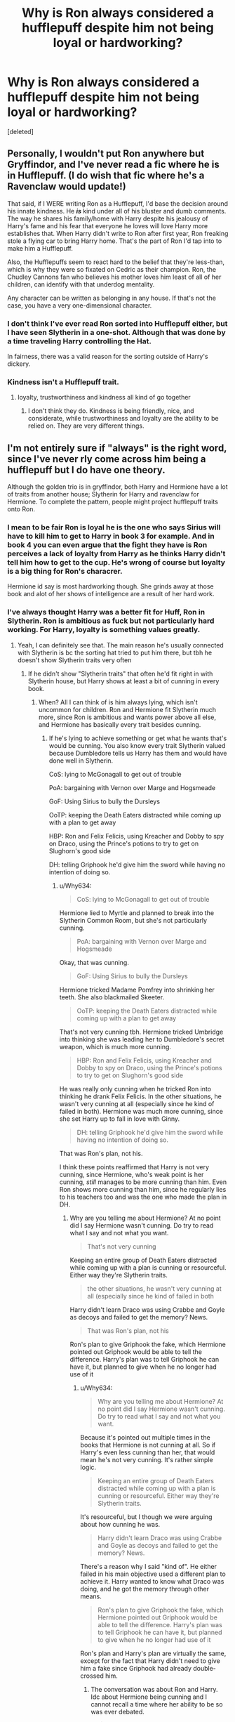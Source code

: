 #+TITLE: Why is Ron always considered a hufflepuff despite him not being loyal or hardworking?

* Why is Ron always considered a hufflepuff despite him not being loyal or hardworking?
:PROPERTIES:
:Score: 0
:DateUnix: 1606754368.0
:DateShort: 2020-Nov-30
:END:
[deleted]


** Personally, I wouldn't put Ron anywhere but Gryffindor, and I've never read a fic where he is in Hufflepuff. (I do wish that fic where he's a Ravenclaw would update!)

That said, if I WERE writing Ron as a Hufflepuff, I'd base the decision around his innate kindness. He */is/* kind under all of his bluster and dumb comments. The way he shares his family/home with Harry despite his jealousy of Harry's fame and his fear that everyone he loves will love Harry more establishes that. When Harry didn't write to Ron after first year, Ron freaking stole a flying car to bring Harry home. That's the part of Ron I'd tap into to make him a Hufflepuff.

Also, the Hufflepuffs seem to react hard to the belief that they're less-than, which is why they were so fixated on Cedric as their champion. Ron, the Chudley Cannons fan who believes his mother loves him least of all of her children, can identify with that underdog mentality.

Any character can be written as belonging in any house. If that's not the case, you have a very one-dimensional character.
:PROPERTIES:
:Score: 33
:DateUnix: 1606756095.0
:DateShort: 2020-Nov-30
:END:

*** I don't think I've ever read Ron sorted into Hufflepuff either, but I have seen Slytherin in a one-shot. Although that was done by a time traveling Harry controlling the Hat.

In fairness, there was a valid reason for the sorting outside of Harry's dickery.
:PROPERTIES:
:Author: horrorshowjack
:Score: 1
:DateUnix: 1606784462.0
:DateShort: 2020-Dec-01
:END:


*** Kindness isn't a Hufflepuff trait.
:PROPERTIES:
:Author: Why634
:Score: -1
:DateUnix: 1606764660.0
:DateShort: 2020-Nov-30
:END:

**** loyalty, trustworthiness and kindness all kind of go together
:PROPERTIES:
:Author: Bullzeye_Nightwing
:Score: 2
:DateUnix: 1606767756.0
:DateShort: 2020-Nov-30
:END:

***** I don't think they do. Kindness is being friendly, nice, and considerate, while trustworthiness and loyalty are the ability to be relied on. They are very different things.
:PROPERTIES:
:Author: Why634
:Score: 2
:DateUnix: 1607094146.0
:DateShort: 2020-Dec-04
:END:


** I'm not entirely sure if "always" is the right word, since I've never rly come across him being a hufflepuff but I do have one theory.

Although the golden trio is in gryffindor, both Harry and Hermione have a lot of traits from another house; Slytherin for Harry and ravenclaw for Hermione. To complete the pattern, people might project hufflepuff traits onto Ron.
:PROPERTIES:
:Author: Blue-Jay27
:Score: 8
:DateUnix: 1606755005.0
:DateShort: 2020-Nov-30
:END:

*** I mean to be fair Ron is loyal he is the one who says Sirius will have to kill him to get to Harry in book 3 for example. And in book 4 you can even argue that the fight they have is Ron perceives a lack of loyalty from Harry as he thinks Harry didn't tell him how to get to the cup. He's wrong of course but loyalty is a big thing for Ron's characrer.

Hermione id say is most hardworking though. She grinds away at those book and alot of her shows of intelligence are a result of her hard work.
:PROPERTIES:
:Author: literaltrashgoblin
:Score: 20
:DateUnix: 1606755957.0
:DateShort: 2020-Nov-30
:END:


*** I've always thought Harry was a better fit for Huff, Ron in Slytherin. Ron is ambitious as fuck but not particularly hard working. For Harry, loyalty is something values greatly.
:PROPERTIES:
:Author: Just__A__Commenter
:Score: 11
:DateUnix: 1606755905.0
:DateShort: 2020-Nov-30
:END:

**** Yeah, I can definitely see that. The main reason he's usually connected with Slytherin is bc the sorting hat tried to put him there, but tbh he doesn't show Slytherin traits very often
:PROPERTIES:
:Author: Blue-Jay27
:Score: 5
:DateUnix: 1606756045.0
:DateShort: 2020-Nov-30
:END:

***** If he didn't show "Slytherin traits" that often he'd fit right in with Slytherin house, but Harry shows at least a bit of cunning in every book.
:PROPERTIES:
:Author: Ash_Lestrange
:Score: 2
:DateUnix: 1606760674.0
:DateShort: 2020-Nov-30
:END:

****** When? All I can think of is him always lying, which isn't uncommon for children. Ron and Hermione fit Slytherin much more, since Ron is ambitious and wants power above all else, and Hermione has basically every trait besides cunning.
:PROPERTIES:
:Author: Why634
:Score: -4
:DateUnix: 1606764562.0
:DateShort: 2020-Nov-30
:END:

******* If he's lying to achieve something or get what he wants that's would be cunning. You also know every trait Slytherin valued because Dumbledore tells us Harry has them and would have done well in Slytherin.

CoS: lying to McGonagall to get out of trouble

PoA: bargaining with Vernon over Marge and Hogsmeade

GoF: Using Sirius to bully the Dursleys

OoTP: keeping the Death Eaters distracted while coming up with a plan to get away

HBP: Ron and Felix Felicis, using Kreacher and Dobby to spy on Draco, using the Prince's potions to try to get on Slughorn's good side

DH: telling Griphook he'd give him the sword while having no intention of doing so.
:PROPERTIES:
:Author: Ash_Lestrange
:Score: 5
:DateUnix: 1606765650.0
:DateShort: 2020-Nov-30
:END:

******** u/Why634:
#+begin_quote
  CoS: lying to McGonagall to get out of trouble
#+end_quote

Hermione lied to Myrtle and planned to break into the Slytherin Common Room, but she's not particularly cunning.

#+begin_quote
  PoA: bargaining with Vernon over Marge and Hogsmeade
#+end_quote

Okay, that was cunning.

#+begin_quote
  GoF: Using Sirius to bully the Dursleys
#+end_quote

Hermione tricked Madame Pomfrey into shrinking her teeth. She also blackmailed Skeeter.

#+begin_quote
  OoTP: keeping the Death Eaters distracted while coming up with a plan to get away
#+end_quote

That's not very cunning tbh. Hermione tricked Umbridge into thinking she was leading her to Dumbledore's secret weapon, which is much more cunning.

#+begin_quote
  HBP: Ron and Felix Felicis, using Kreacher and Dobby to spy on Draco, using the Prince's potions to try to get on Slughorn's good side
#+end_quote

He was really only cunning when he tricked Ron into thinking he drank Felix Felicis. In the other situations, he wasn't very cunning at all (especially since he kind of failed in both). Hermione was much more cunning, since she set Harry up to fall in love with Ginny.

#+begin_quote
  DH: telling Griphook he'd give him the sword while having no intention of doing so.
#+end_quote

That was Ron's plan, not his.

I think these points reaffirmed that Harry is not very cunning, since Hermione, who's weak point is her cunning, /still/ manages to be more cunning than him. Even Ron shows more cunning than him, since he regularly lies to his teachers too and was the one who made the plan in DH.
:PROPERTIES:
:Author: Why634
:Score: -1
:DateUnix: 1606767120.0
:DateShort: 2020-Nov-30
:END:

********* Why are you telling me about Hermione? At no point did I say Hermione wasn't cunning. Do try to read what I say and not what you want.

#+begin_quote
  That's not very cunning
#+end_quote

Keeping an entire group of Death Eaters distracted while coming up with a plan is cunning or resourceful. Either way they're Slytherin traits.

#+begin_quote
  the other situations, he wasn't very cunning at all (especially since he kind of failed in both
#+end_quote

Harry didn't learn Draco was using Crabbe and Goyle as decoys and failed to get the memory? News.

#+begin_quote
  That was Ron's plan, not his
#+end_quote

Ron's plan to give Griphook the fake, which Hermione pointed out Griphook would be able to tell the difference. Harry's plan was to tell Griphook he can have it, but planned to give when he no longer had use of it
:PROPERTIES:
:Author: Ash_Lestrange
:Score: 6
:DateUnix: 1606767872.0
:DateShort: 2020-Nov-30
:END:

********** u/Why634:
#+begin_quote
  Why are you telling me about Hermione? At no point did I say Hermione wasn't cunning. Do try to read what I say and not what you want.
#+end_quote

Because it's pointed out multiple times in the books that Hermione is not cunning at all. So if Harry's even less cunning than her, that would mean he's not very cunning. It's rather simple logic.

#+begin_quote
  Keeping an entire group of Death Eaters distracted while coming up with a plan is cunning or resourceful. Either way they're Slytherin traits.
#+end_quote

It's resourceful, but I though we were arguing about how cunning he was.

#+begin_quote
  Harry didn't learn Draco was using Crabbe and Goyle as decoys and failed to get the memory? News.
#+end_quote

There's a reason why I said "kind of". He either failed in his main objective used a different plan to achieve it. Harry wanted to know what Draco was doing, and he got the memory through other means.

#+begin_quote
  Ron's plan to give Griphook the fake, which Hermione pointed out Griphook would be able to tell the difference. Harry's plan was to tell Griphook he can have it, but planned to give when he no longer had use of it
#+end_quote

Ron's plan and Harry's plan are virtually the same, except for the fact that Harry didn't need to give him a fake since Griphook had already double-crossed him.
:PROPERTIES:
:Author: Why634
:Score: -1
:DateUnix: 1606770427.0
:DateShort: 2020-Dec-01
:END:

*********** The conversation was about Ron and Harry. Idc about Hermione being cunning and I cannot recall a time where her ability to be so was ever debated.

#+begin_quote
  It's resourceful, but I though we were arguing about how cunning he was
#+end_quote

The whole scene is Harry keeping them talking in an effort to not give them the prophecy and to escape. Evasion. Cunning.

#+begin_quote
  He either failed in his main objective used a different plan to achieve it. Harry wanted to know what Draco was doing
#+end_quote

I was told the other day Hermione failing at manipulating didn't mean she was any less manipulative. As such it doesn't make Harry any less cunning.

#+begin_quote
  Ron's plan and Harry's plan are virtually the same
#+end_quote

I'm glad we can agree Harry had plan. Griphook didn't double cross him until a few weeks later. Harry lied to Griphook in order to get what wanted. Cunning.

Edited spelling
:PROPERTIES:
:Author: Ash_Lestrange
:Score: 4
:DateUnix: 1606772115.0
:DateShort: 2020-Dec-01
:END:

************ u/Why634:
#+begin_quote
  The conversation was about Ron and Harry. Idc about Hermione being cunning and I cannot recall a time where her ability to be so was ever debated.
#+end_quote

This conversation actually started when you commented that Harry was cunning and fit into Slytherin and I replied that Ron and Hermione fit Slytherin better, so she is included in this conversation. And even if she wasn't, Ron still probably beats Harry in cunning. Also, she was stated multiple times to be horrible at trying to deceive people.

#+begin_quote
  The whole scene is Harry keeping them talking in an effort to not give them the prophecy and to escape. Evasion. Cunning.
#+end_quote

Okay.

#+begin_quote
  I was told the other day Hermione failing at manipulating didn't mean she was any less manipulative. As such it doesn't make Harry any less cunning.
#+end_quote

Being cunning and being manipulative are two different things. Someone who's cunning has to "achieve one's ends by deceit or evasion". Someone who's manipulative has to "influence or attempt to influence the behavior or emotions of others for one's own purposes". Manipulative people can be incompetent all they want, but cunning people actually have to /succeed/. Therefore, Harry was not cunning in those situations.

#+begin_quote
  I'm glad we can agree Harry had plan. Griphook didn't double cross him until a few weeks later. Harry lied to Griphook in order to get what wanted. Cunning.
#+end_quote

I feel the bar for cunning is very low then. He had already heard Ron's plan, and altered one tiny part of it to create his own. Ron was the cunning one, not him.
:PROPERTIES:
:Author: Why634
:Score: -2
:DateUnix: 1606785482.0
:DateShort: 2020-Dec-01
:END:

************* No, the conversation started when you asked me when Harry was cunning. Then you started listing Hermione's skills unprovoked. I truly don't care about them.

#+begin_quote
  I feel the bar for cunning is very low then
#+end_quote

Given that you believe Ron showed more cunning than Harry, yes, it is.

#+begin_quote
  one tiny part of
#+end_quote

The most important part of the plan.

The most annoying Hermione fans are the ones who can't acknowledge the talents and skills of Harry and/or Ron. And, please, before replying how you speak well of Ron, do try to acknowledge the 'or' after the 'and.'
:PROPERTIES:
:Author: Ash_Lestrange
:Score: 4
:DateUnix: 1606786317.0
:DateShort: 2020-Dec-01
:END:

************** u/Why634:
#+begin_quote
  No, the conversation started when you asked me when Harry was cunning.
#+end_quote

Yes, but in that same reply I said that Ron and Hermione fit in Slytherin better.

#+begin_quote
  Then you started listing Hermione's skills unprovoked.
#+end_quote

It was to prove that Harry is not cunning. If a character who is said to be horrible at being cunning is more cunning than Harry, that means Harry is not cunning at all. I'm sorry if it seemed like an attempt to showcase Hermione's skills. I could do the same thing with Ron:

PS: Spurred Hermione into action and won the giant chess game.

CoS: Escaped the Slytherin Common Room and broke Harry out of the Dursleys

etc.

If you want to, I'll continue.

#+begin_quote
  Given that you believe Ron showed more cunning than Harry, yes, it is.
#+end_quote

How does Ron not constantly show more cunning than Harry?

#+begin_quote
  The most annoying Hermione fans are the ones who can't acknowledge the talents and skills of Harry and/or Ron.
#+end_quote

I acknowledge the talents of Harry. He's the best at handling stress, thinks extremely quickly, is very witty, can feel pure emotions in a way that Ron and Hermione can't, etc. The thing is, being cunning isn't one of them. Both of his friends are much more cunning than him, and that's not a bad thing. Everyone has their own strengths and weaknesses. Ron isn't any less of a great character for having insecurities, and Hermione isn't a bad person for not handling stress well. Why are you acting like I'm devaluing his character just for pointing that he's not very cunning? I'll admit I don't like his character very much (especially compared to Ron and Hermione), but I still acknowledge that he has his own set of skills.

Also, even JK Rowling said that he doesn't fit into Slytherin at all. According to her, the only reason he almost got sorted there was because he had a horcrux in him.
:PROPERTIES:
:Author: Why634
:Score: 0
:DateUnix: 1606788048.0
:DateShort: 2020-Dec-01
:END:

*************** I didn't mean for you lot to start an argument so can we please just say that they are all Slytherin like?
:PROPERTIES:
:Author: Temporary_Hope7623
:Score: 1
:DateUnix: 1607458975.0
:DateShort: 2020-Dec-08
:END:


** I like Ron just how he is, but many people feel the need to make him "better", so they project traits on him that he never really had in abundance compared to others. Ron's defining traits aren't his loyalty, hard work, or patience. It's his Gryffindor traits. He's practically the perfect Gryffindor, so I think people should play to his canon strengths, and not add random ones willy-nilly.
:PROPERTIES:
:Author: Why634
:Score: 7
:DateUnix: 1606765602.0
:DateShort: 2020-Nov-30
:END:


** From the Sorting Hat's 1995 song:

#+begin_quote
  For instance, Slytherin

  Took only pure-blood wizards

  Of great cunning just like him.

  And only those of sharpest mind

  Were taught by Ravenclaw

  While the bravest and the boldest

  Went to daring Gryffindor.

  Good Hufflepuff, *she took the rest*

  and taught them all she knew,
#+end_quote

The Hufflepfuff is often considered the "leftovers' House".

Personally, I think that Ron has the best case of the Trio for Slytherin.
:PROPERTIES:
:Author: turbinicarpus
:Score: 3
:DateUnix: 1606768997.0
:DateShort: 2020-Dec-01
:END:


** It's part of the "trying to create an all-house group out of four Gryffindors" trope. Hermione is a closet Ravenclaw, Harry is a closet Slytherin, etc.

Quite honestly, out of the Gryffindors, I always thought HARRY was the closet Hufflepuff: he stays loyal to Ron even though Ron is actually a pretty fair-weather friend. Neville is often given the label of closet Hufflepuff, but he faces his self-doubts more directly than the rest of them and is definitely properly sorted into Gryffindor. Ron is ambitious, as proven by his visions from the Mirror of Erised, although he has no intention of actually working to achieve those dreams.

Based on Ron's personality, I have come to the conclusion that Gryffindor, not Hufflepuff, is the true house of leftovers. He's not loyal or hardworking enough for Hufflepuff, not clever or cunning enough for Slytherin, not studious or inquisitive enough for Ravenclaw, so Gryffindor is the only option left. Brashness is enough of a substitute for bravery.
:PROPERTIES:
:Author: JennaSayquah
:Score: 5
:DateUnix: 1606777961.0
:DateShort: 2020-Dec-01
:END:


** Ron stood in the way of Sirius, despite the fact the kids thought he was a killer.

Ron (and Fred and George) stole a car to make sure Harry was okay.

Ron shared his home and family, even though he's afraid people will love Harry more then him.

That underdog mentality that Ron has, would fit rather well with Hufflepuffs.
:PROPERTIES:
:Author: NotSoSnarky
:Score: 7
:DateUnix: 1606765957.0
:DateShort: 2020-Nov-30
:END:

*** That seems a lot more like loyalty than hardworking
:PROPERTIES:
:Author: OptimusRatchet
:Score: 1
:DateUnix: 1606766405.0
:DateShort: 2020-Nov-30
:END:

**** Not every person is going to fit every single category from the house. Heck, perfect example Zacharias Smith. Why is he a Hufflepuff? He seems better suited to Slytherin. Not every person is going to have every single personality trait needed for every house.
:PROPERTIES:
:Author: NotSoSnarky
:Score: 6
:DateUnix: 1606766600.0
:DateShort: 2020-Nov-30
:END:

***** I was merely pointing out that standing up for his friends is loyalty, not hardworking. I wasn't making any comments on which house he should belong in.
:PROPERTIES:
:Author: OptimusRatchet
:Score: 0
:DateUnix: 1606767897.0
:DateShort: 2020-Nov-30
:END:

****** I edited my post there.
:PROPERTIES:
:Author: NotSoSnarky
:Score: 1
:DateUnix: 1606768062.0
:DateShort: 2020-Nov-30
:END:


** He is. If you read books, that is.
:PROPERTIES:
:Author: ceplma
:Score: 6
:DateUnix: 1606756469.0
:DateShort: 2020-Nov-30
:END:

*** No, he isn't. He /laughably/ isn't. I know this may shock people on this sub, but not every negative opinion about Ron ever can be blamed on the movies.
:PROPERTIES:
:Author: heff17
:Score: 4
:DateUnix: 1606758499.0
:DateShort: 2020-Nov-30
:END:


** You see because it turns out Ringo was actually misunderstood he was loyal he broke off from hary in fourth year to build Harry's character so that he could rise from the ashes a better man
:PROPERTIES:
:Author: helpmepleaseandtha
:Score: 1
:DateUnix: 1615101792.0
:DateShort: 2021-Mar-07
:END:


** If you have ever read an evil!Ron or bashing!Ron it almost always says he should be in hufflepuff and they make hufflepuff seem like a reject house
:PROPERTIES:
:Author: Temporary_Hope7623
:Score: 0
:DateUnix: 1606850481.0
:DateShort: 2020-Dec-01
:END:

